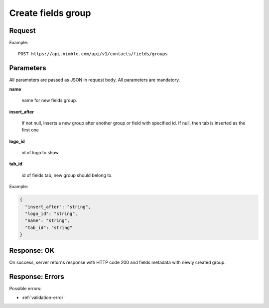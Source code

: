 ============================
Create fields group
============================

Request
-------
Example::

    POST https://api.nimble.com/api/v1/contacts/fields/groups

Parameters
----------

All parameters are passed as JSON in request body. All parameters are mandatory.

**name**

    name for new fields group.

**insert_after**

    If not null, inserts a new group after another group or field with specified id. If null, then tab is inserted as the first one

**logo_id**

    id of logo to show

**tab_id**

    id of fields tab, new group should belong to.

Example:

.. code-block:: javascript

    {
      "insert_after": "string",
      "logo_id": "string",
      "name": "string",
      "tab_id": "string"
    }

Response: OK
------------
On success, server returns response with HTTP code 200 and fields metadata with newly created group.

Response: Errors
----------------

Possible errors:

* :ref:`validation-error`